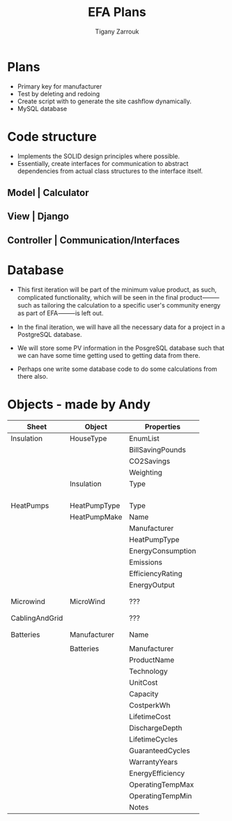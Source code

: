 #+title: EFA Plans
#+author: Tigany Zarrouk

* Plans
  - Primary key for manufacturer
  - Test by deleting and redoing
  - Create script with to generate the site cashflow dynamically.
  - MySQL database

* Code structure

  - Implements the SOLID design principles where possible.
  - Essentially, create interfaces for communication to abstract
    dependencies from actual class structures to the interface itself.


** Model | Calculator

** View | Django

** Controller | Communication/Interfaces
* Database

   - This first iteration will be part of the minimum value product, as
     such, complicated functionality, which will be seen in the final
     product⸻such as tailoring the calculation to a specific user's
     community energy as part of EFA⸻is left out.

   - In the final iteration, we will have all the necessary data for a
     project in a PostgreSQL database.

   - We will store some PV information in the PosgreSQL database such
     that we can have some time getting used to getting data from
     there.

   - Perhaps one write some database code to do some
     calculations from there also.


* Objects - made by Andy

| Sheet          | Object       | Properties        |
|----------------+--------------+-------------------|
| Insulation     | HouseType    | EnumList          |
|                |              | BillSavingPounds  |
|                |              | CO2Savings        |
|                |              | Weighting         |
|                | Insulation   | Type              |
|                |              |                   |
|                |              |                   |
|                |              |                   |
|                |              |                   |
| HeatPumps      | HeatPumpType | Type              |
|                | HeatPumpMake | Name              |
|                |              | Manufacturer      |
|                |              | HeatPumpType      |
|                |              | EnergyConsumption |
|                |              | Emissions         |
|                |              | EfficiencyRating  |
|                |              | EnergyOutput      |
|                |              |                   |
|                |              |                   |
| Microwind      | MicroWind    | ???               |
|                |              |                   |
|                |              |                   |
| CablingAndGrid |              | ???               |
|                |              |                   |
|                |              |                   |
| Batteries      | Manufacturer | Name              |
|                |              |                   |
|                | Batteries    | Manufacturer      |
|                |              | ProductName       |
|                |              | Technology        |
|                |              | UnitCost          |
|                |              | Capacity          |
|                |              | CostperkWh        |
|                |              | LifetimeCost      |
|                |              | DischargeDepth    |
|                |              | LifetimeCycles    |
|                |              | GuaranteedCycles  |
|                |              | WarrantyYears     |
|                |              | EnergyEfficiency  |
|                |              | OperatingTempMax  |
|                |              | OperatingTempMin  |
|                |              | Notes             |
